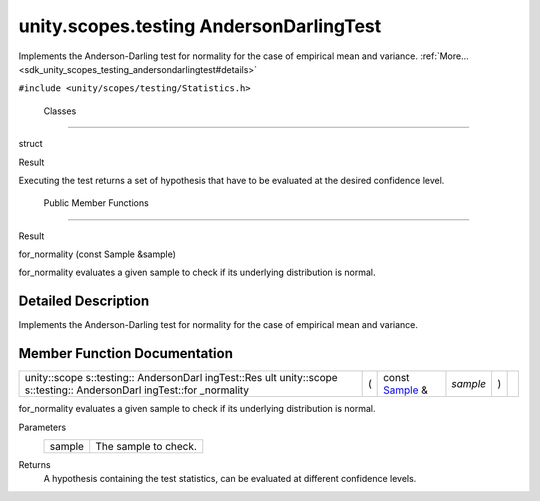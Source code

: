 .. _sdk_unity_scopes_testing_andersondarlingtest:
unity.scopes.testing AndersonDarlingTest
========================================

Implements the Anderson-Darling test for normality for the case of
empirical mean and variance.
:ref:`More... <sdk_unity_scopes_testing_andersondarlingtest#details>`

``#include <unity/scopes/testing/Statistics.h>``

        Classes
---------------

struct  

Result

 

| Executing the test returns a set of hypothesis that have to be
  evaluated at the desired confidence level.

 

        Public Member Functions
-------------------------------

Result 

for\_normality (const Sample &sample)

 

| for\_normality evaluates a given sample to check if its underlying
  distribution is normal.

 

Detailed Description
--------------------

Implements the Anderson-Darling test for normality for the case of
empirical mean and variance.

Member Function Documentation
-----------------------------

+--------------+--------------+--------------+--------------+--------------+--------------+
| unity::scope | (            | const        | *sample*     | )            |              |
| s::testing:: |              | `Sample <sdk |              |              |              |
| AndersonDarl |              | _unity_scope |              |              |              |
| ingTest::Res |              | s_testing_sa |              |              |              |
| ult          |              | mple>`_      |              |              |              |
| unity::scope |              | &            |              |              |              |
| s::testing:: |              |              |              |              |              |
| AndersonDarl |              |              |              |              |              |
| ingTest::for |              |              |              |              |              |
| \_normality  |              |              |              |              |              |
+--------------+--------------+--------------+--------------+--------------+--------------+

for\_normality evaluates a given sample to check if its underlying
distribution is normal.

Parameters
    +----------+------------------------+
    | sample   | The sample to check.   |
    +----------+------------------------+

Returns
    A hypothesis containing the test statistics, can be evaluated at
    different confidence levels.

